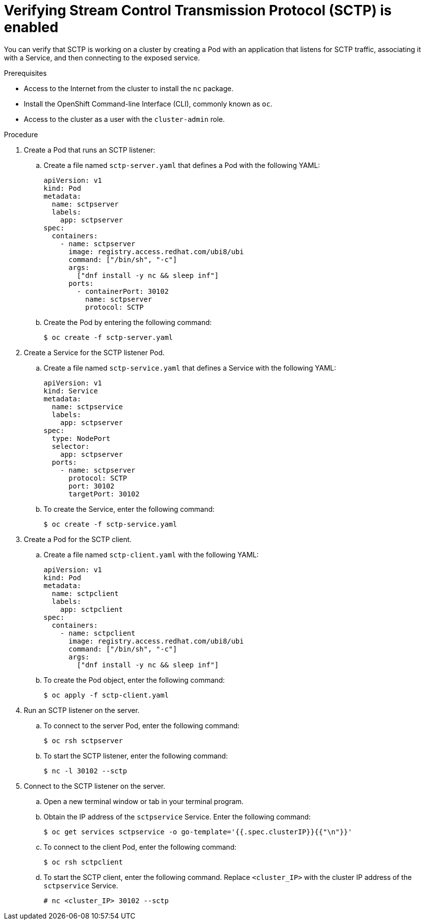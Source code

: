 // Module included in the following assemblies:
//
// * networking/using-sctp.adoc

:image: registry.access.redhat.com/ubi8/ubi

ifdef::openshift-origin[]
:image: fedora:31
endif::[]

[id="nw-sctp-verifying_{context}"]
= Verifying Stream Control Transmission Protocol (SCTP) is enabled

You can verify that SCTP is working on a cluster by creating a Pod with an application that listens for SCTP traffic, associating it with a Service, and then connecting to the exposed service.

.Prerequisites

* Access to the Internet from the cluster to install the `nc` package.
* Install the OpenShift Command-line Interface (CLI), commonly known as `oc`.
* Access to the cluster as a user with the `cluster-admin` role.

.Procedure

. Create a Pod that runs an SCTP listener:

.. Create a file named `sctp-server.yaml` that defines a Pod with the following YAML:
+
[source,yaml,subs="attributes+"]
----
apiVersion: v1
kind: Pod
metadata:
  name: sctpserver
  labels:
    app: sctpserver
spec:
  containers:
    - name: sctpserver
      image: {image}
      command: ["/bin/sh", "-c"]
      args:
        ["dnf install -y nc && sleep inf"]
      ports:
        - containerPort: 30102
          name: sctpserver
          protocol: SCTP
----

.. Create the Pod by entering the following command:
+
----
$ oc create -f sctp-server.yaml
----

. Create a Service for the SCTP listener Pod.

.. Create a file named `sctp-service.yaml` that defines a Service with the following YAML:
+
[source,yaml]
----
apiVersion: v1
kind: Service
metadata:
  name: sctpservice
  labels:
    app: sctpserver
spec:
  type: NodePort
  selector:
    app: sctpserver
  ports:
    - name: sctpserver
      protocol: SCTP
      port: 30102
      targetPort: 30102
----

.. To create the Service, enter the following command:
+
----
$ oc create -f sctp-service.yaml
----

. Create a Pod for the SCTP client.

.. Create a file named `sctp-client.yaml` with the following YAML:
+
[source,yaml,subs="attributes+"]
----
apiVersion: v1
kind: Pod
metadata:
  name: sctpclient
  labels:
    app: sctpclient
spec:
  containers:
    - name: sctpclient
      image: {image}
      command: ["/bin/sh", "-c"]
      args:
        ["dnf install -y nc && sleep inf"]
----

.. To create the Pod object, enter the following command:
+
----
$ oc apply -f sctp-client.yaml
----

. Run an SCTP listener on the server.

.. To connect to the server Pod, enter the following command:
+
----
$ oc rsh sctpserver
----

.. To start the SCTP listener, enter the following command:
+
----
$ nc -l 30102 --sctp
----

. Connect to the SCTP listener on the server.

.. Open a new terminal window or tab in your terminal program.

.. Obtain the IP address of the `sctpservice` Service. Enter the following command:
+
----
$ oc get services sctpservice -o go-template='{{.spec.clusterIP}}{{"\n"}}'
----

.. To connect to the client Pod, enter the following command:
+
----
$ oc rsh sctpclient
----

.. To start the SCTP client, enter the following command. Replace `<cluster_IP>` with the cluster IP address of the `sctpservice` Service.
+
----
# nc <cluster_IP> 30102 --sctp
----

